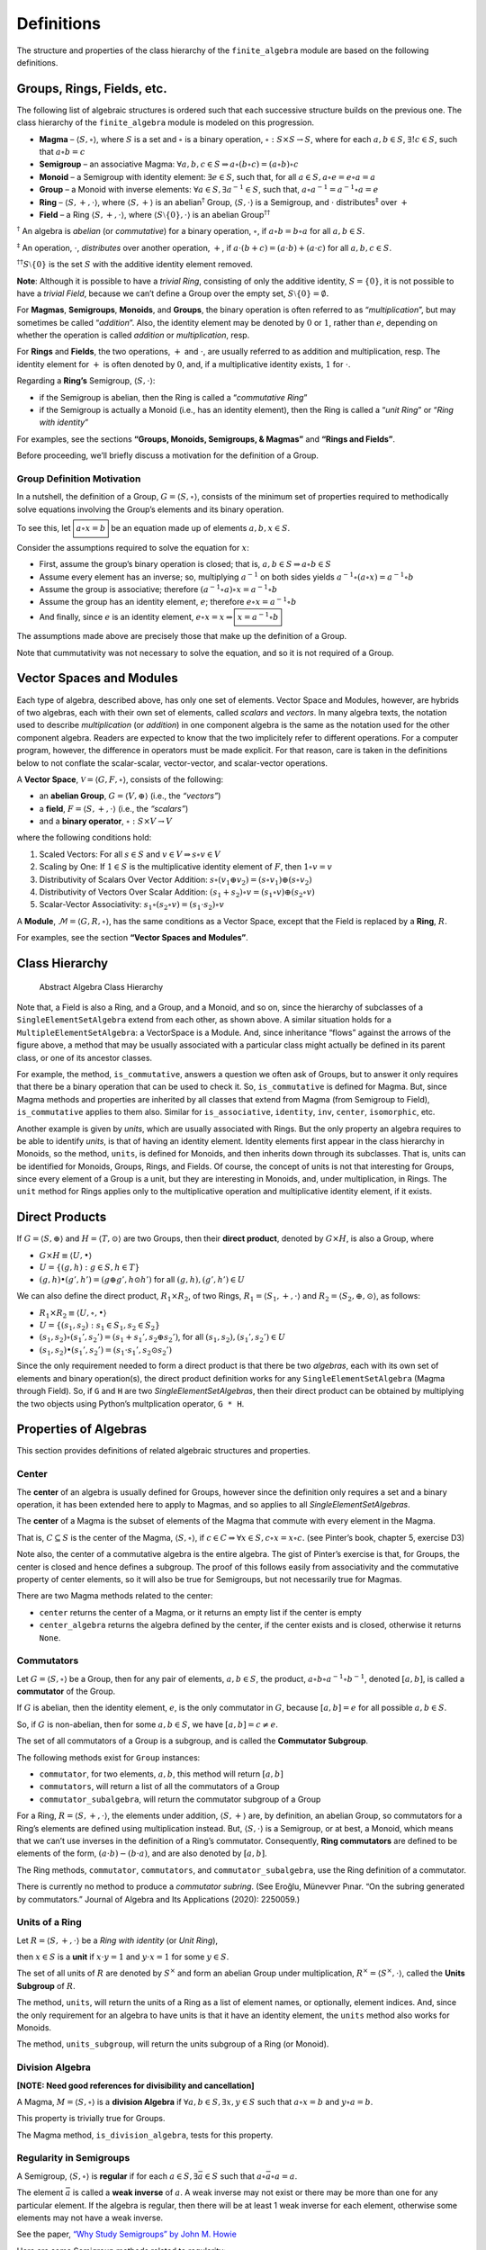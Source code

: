 Definitions
===========

The structure and properties of the class hierarchy of the
``finite_algebra`` module are based on the following definitions.

Groups, Rings, Fields, etc.
---------------------------

The following list of algebraic structures is ordered such that each
successive structure builds on the previous one. The class hierarchy of
the ``finite_algebra`` module is modeled on this progression.

-  **Magma** – :math:`\langle S, \circ \rangle`, where :math:`S` is a
   set and :math:`\circ` is a binary operation,
   :math:`\circ: S \times S \to S`, where for each :math:`a,b \in S`,
   :math:`\exists ! c \in S`, such that :math:`a \circ b = c`

-  **Semigroup** – an associative Magma:
   :math:`\forall a,b,c \in S \Rightarrow a \circ (b \circ c) = (a \circ b) \circ c`

-  **Monoid** – a Semigroup with identity element:
   :math:`\exists e \in S`, such that, for all
   :math:`a \in S, a \circ e = e \circ a = a`

-  **Group** – a Monoid with inverse elements:
   :math:`\forall a \in S, \exists a^{-1} \in S`, such that,
   :math:`a \circ a^{-1} = a^{-1} \circ a = e`

-  **Ring** – :math:`\langle S, +, \cdot \rangle`, where
   :math:`\langle S, + \rangle` is an abelian\ :math:`^\dagger` Group,
   :math:`\langle S, \cdot \rangle` is a Semigroup, and :math:`\cdot`
   distributes\ :math:`^\ddagger` over :math:`+`

-  **Field** – a Ring :math:`\langle S, +, \cdot \rangle`, where
   :math:`\langle S\setminus{\{0\}}, \cdot \rangle` is an abelian
   Group\ :math:`^{\dagger\dagger}`

:math:`^\dagger` An algebra is *abelian* (or *commutative*) for a binary
operation, :math:`\circ`, if :math:`a \circ b = b \circ a` for all
:math:`a,b \in S`.

:math:`^\ddagger` An operation, :math:`\cdot`, *distributes* over
another operation, :math:`+`, if
:math:`a \cdot (b + c) = (a \cdot b) + (a \cdot c)` for all
:math:`a,b,c \in S`.

:math:`^{\dagger\dagger}S\setminus{\{0\}}` is the set :math:`S` with the
additive identity element removed.

**Note**: Although it is possible to have a *trivial Ring*, consisting
of only the additive identity, :math:`S = \{0\}`, it is not possible to
have a *trivial Field*, because we can’t define a Group over the empty
set, :math:`S\setminus{\{0\}} = \emptyset.`

For **Magmas**, **Semigroups**, **Monoids**, and **Groups**, the binary
operation is often referred to as “*multiplication*”, but may sometimes
be called “*addition*”. Also, the identity element may be denoted by
:math:`0` or :math:`1`, rather than :math:`e`, depending on whether the
operation is called *addition* or *multiplication*, resp.

For **Rings** and **Fields**, the two operations, :math:`+` and
:math:`\cdot`, are usually referred to as addition and multiplication,
resp. The identity element for :math:`+` is often denoted by :math:`0`,
and, if a multiplicative identity exists, :math:`1` for :math:`\cdot`.

Regarding a **Ring’s** Semigroup, :math:`\langle S, \cdot \rangle`:

-  if the Semigroup is abelian, then the Ring is called a “*commutative
   Ring*”
-  if the Semigroup is actually a Monoid (i.e., has an identity
   element), then the Ring is called a “*unit Ring*” or “*Ring with
   identity*”

For examples, see the sections **“Groups, Monoids, Semigroups, &
Magmas”** and **“Rings and Fields”**.

Before proceeding, we’ll briefly discuss a motivation for the definition
of a Group.

Group Definition Motivation
~~~~~~~~~~~~~~~~~~~~~~~~~~~

In a nutshell, the definition of a Group,
:math:`G=\langle S, \circ \rangle`, consists of the minimum set of
properties required to methodically solve equations involving the
Group’s elements and its binary operation.

To see this, let :math:`\boxed{a \circ x = b}` be an equation made up of
elements :math:`a,b,x \in S`.

Consider the assumptions required to solve the equation for :math:`x`:

-  First, assume the group’s binary operation is closed; that is,
   :math:`a, b \in S \Rightarrow a \circ b \in S`
-  Assume every element has an inverse; so, multiplying :math:`a^{-1}`
   on both sides yields
   :math:`a^{-1} \circ (a \circ x) = a^{-1} \circ b`
-  Assume the group is associative; therefore
   :math:`(a^{-1} \circ a) \circ x = a^{-1} \circ b`
-  Assume the group has an identity element, :math:`e`; therefore
   :math:`e \circ x = a^{-1} \circ b`
-  And finally, since :math:`e` is an identity element,
   :math:`e \circ x = x \Rightarrow \boxed{x = a^{-1} \circ b}`

The assumptions made above are precisely those that make up the
definition of a Group.

Note that cummutativity was not necessary to solve the equation, and so
it is not required of a Group.

Vector Spaces and Modules
-------------------------

Each type of algebra, described above, has only one set of elements.
Vector Space and Modules, however, are hybrids of two algebras, each
with their own set of elements, called *scalars* and *vectors*. In many
algebra texts, the notation used to describe *multiplication* (or
*addition*) in one component algebra is the same as the notation used
for the other component algebra. Readers are expected to know that the
two implicitely refer to different operations. For a computer program,
however, the difference in operators must be made explicit. For that
reason, care is taken in the definitions below to not conflate the
scalar-scalar, vector-vector, and scalar-vector operations.

A **Vector Space**, :math:`\mathscr{V} = \langle G, F, \circ \rangle`,
consists of the following:

-  an **abelian Group**, :math:`G = \langle V, \oplus \rangle` (i.e.,
   the *“vectors”*)
-  a **field**, :math:`F = \langle S, +, \cdot \rangle` (i.e., the
   *“scalars”*)
-  and a **binary operator**, :math:`\circ : S \times V \to V`

where the following conditions hold:

1. Scaled Vectors: For all :math:`s \in S` and
   :math:`v \in V \Rightarrow s \circ v \in V`
2. Scaling by One: If :math:`1 \in S` is the multiplicative identity
   element of :math:`F`, then :math:`1 \circ v = v`
3. Distributivity of Scalars Over Vector Addition:
   :math:`s \circ (v_1 \oplus v_2) = (s \circ v_1) \oplus (s \circ v_2)`
4. Distributivity of Vectors Over Scalar Addition:
   :math:`(s_1 + s_2) \circ v = (s_1 \circ v) \oplus (s_2 \circ v)`
5. Scalar-Vector Associativity:
   :math:`s_1 \circ (s_2 \circ v) = (s_1 \cdot s_2) \circ v`

A **Module**, :math:`\mathscr{M} = \langle G, R, \circ \rangle`, has the
same conditions as a Vector Space, except that the Field is replaced by
a **Ring**, :math:`R`.

For examples, see the section **“Vector Spaces and Modules”**.

Class Hierarchy
---------------

.. figure:: ../docs/_static/class_hierarchy_sm.png
   :alt: Abstract Algebra Class Hierarchy

   Abstract Algebra Class Hierarchy

Note that, a Field is also a Ring, and a Group, and a Monoid, and so on,
since the hierarchy of subclasses of a ``SingleElementSetAlgebra``
extend from each other, as shown above. A similar situation holds for a
``MultipleElementSetAlgebra``: a VectorSpace is a Module. And, since
inheritance “flows” against the arrows of the figure above, a method
that may be usually associated with a particular class might actually be
defined in its parent class, or one of its ancestor classes.

For example, the method, ``is_commutative``, answers a question we often
ask of Groups, but to answer it only requires that there be a binary
operation that can be used to check it. So, ``is_commutative`` is
defined for Magma. But, since Magma methods and properties are inherited
by all classes that extend from Magma (from Semigroup to Field),
``is_commutative`` applies to them also. Similar for ``is_associative``,
``identity``, ``inv``, ``center``, ``isomorphic``, etc.

Another example is given by *units*, which are usually associated with
Rings. But the only property an algebra requires to be able to identify
*units*, is that of having an identity element. Identity elements first
appear in the class hierarchy in Monoids, so the method, ``units``, is
defined for Monoids, and then inherits down through its subclasses. That
is, units can be identified for Monoids, Groups, Rings, and Fields. Of
course, the concept of units is not that interesting for Groups, since
every element of a Group is a unit, but they are interesting in Monoids,
and, under multiplication, in Rings. The ``unit`` method for Rings
applies only to the multiplicative operation and multiplicative identity
element, if it exists.

Direct Products
---------------

If :math:`G = \langle S, \oplus \rangle` and
:math:`H = \langle T, \odot \rangle` are two Groups, then their **direct
product**, denoted by :math:`G \times H`, is also a Group, where

-  :math:`G \times H \equiv \langle U, \bullet \rangle`
-  :math:`U = \{(g,h): g \in S, h \in T\}`
-  :math:`(g, h) \bullet (g', h') = (g \oplus g', h \odot h')` for all
   :math:`(g, h), (g', h') \in U`

We can also define the direct product, :math:`R_1 \times R_2`, of two
Rings, :math:`R_1 = \langle S_1, +, \cdot \rangle` and
:math:`R_2 = \langle S_2, \oplus, \odot \rangle`, as follows:

-  :math:`R_1 \times R_2 \equiv \langle U, \circ, \bullet \rangle`
-  :math:`U = \{(s_1, s_2): s_1 \in S_1, s_2 \in S_2\}`
-  :math:`(s_1, s_2) \circ (s_1', s_2') = (s_1 + s_1', s_2 \oplus s_2')`,
   for all :math:`(s_1, s_2), (s_1', s_2') \in U`
-  :math:`(s_1, s_2) \bullet (s_1', s_2') = (s_1 \cdot s_1', s_2 \odot s_2')`

Since the only requirement needed to form a direct product is that there
be two *algebras*, each with its own set of elements and binary
operation(s), the direct product definition works for any
``SingleElementSetAlgebra`` (Magma through Field). So, if ``G`` and
``H`` are two *SingleElementSetAlgebras*, then their direct product can
be obtained by multiplying the two objects using Python’s multplication
operator, ``G * H``.

Properties of Algebras
----------------------

This section provides definitions of related algebraic structures and
properties.

Center
~~~~~~

The **center** of an algebra is usually defined for Groups, however
since the definition only requires a set and a binary operation, it has
been extended here to apply to Magmas, and so applies to all
*SingleElementSetAlgebras*.

The **center** of a Magma is the subset of elements of the Magma that
commute with every element in the Magma.

That is, :math:`C \subseteq S` is the center of the Magma,
:math:`\langle S, \circ \rangle`, if
:math:`c \in C \Rightarrow \forall x \in S, c \circ x = x \circ c.` (see
Pinter’s book, chapter 5, exercise D3)

Note also, the center of a commutative algebra is the entire algebra.
The gist of Pinter’s exercise is that, for Groups, the center is closed
and hence defines a subgroup. The proof of this follows easily from
associativity and the commutative property of center elements, so it
will also be true for Semigroups, but not necessarily true for Magmas.

There are two Magma methods related to the center:

-  ``center`` returns the center of a Magma, or it returns an empty list
   if the center is empty
-  ``center_algebra`` returns the algebra defined by the center, if the
   center exists and is closed, otherwise it returns ``None``.

Commutators
~~~~~~~~~~~

Let :math:`G = \langle S, \circ \rangle` be a Group, then for any pair
of elements, :math:`a, b \in S`, the product,
:math:`a \circ b \circ a^{-1} \circ b^{-1}`, denoted :math:`[a,b]`, is
called a **commutator** of the Group.

If :math:`G` is abelian, then the identity element, :math:`e`, is the
only commutator in :math:`G`, because :math:`[a,b] = e` for all possible
:math:`a,b \in S`.

So, if :math:`G` is non-abelian, then for some :math:`a,b \in S`, we
have :math:`[a,b] = c \ne e`.

The set of all commutators of a Group is a subgroup, and is called the
**Commutator Subgroup**.

The following methods exist for ``Group`` instances:

-  ``commutator``, for two elements, :math:`a,b`, this method will
   return :math:`[a,b]`
-  ``commutators``, will return a list of all the commutators of a Group
-  ``commutator_subalgebra``, will return the commutator subgroup of a
   Group

For a Ring, :math:`R = \langle S, +, \cdot \rangle`, the elements under
addition, :math:`\langle S, + \rangle` are, by definition, an abelian
Group, so commutators for a Ring’s elements are defined using
multiplication instead. But, :math:`\langle S, \cdot \rangle` is a
Semigroup, or at best, a Monoid, which means that we can’t use inverses
in the definition of a Ring’s commutator. Consequently, **Ring
commutators** are defined to be elements of the form,
:math:`(a \cdot b) - (b \cdot a)`, and are also denoted by
:math:`[a, b]`.

The Ring methods, ``commutator``, ``commutators``, and
``commutator_subalgebra``, use the Ring definition of a commutator.

There is currently no method to produce a *commutator subring*. (See
Eroǧlu, Münevver Pınar. “On the subring generated by commutators.”
Journal of Algebra and Its Applications (2020): 2250059.)

Units of a Ring
~~~~~~~~~~~~~~~

Let :math:`R = \langle S, +, \cdot \rangle` be a *Ring with identity*
(or *Unit Ring*),

then :math:`x \in S` is a **unit** if :math:`x \cdot y = 1` and
:math:`y \cdot x = 1` for some :math:`y \in S`.

The set of all units of :math:`R` are denoted by :math:`S^\times` and
form an abelian Group under multiplication,
:math:`R^\times = \langle S^\times, \cdot \rangle`, called the **Units
Subgroup** of :math:`R`.

The method, ``units``, will return the units of a Ring as a list of
element names, or optionally, element indices. And, since the only
requirement for an algebra to have units is that it have an identity
element, the ``units`` method also works for Monoids.

The method, ``units_subgroup``, will return the units subgroup of a Ring
(or Monoid).

Division Algebra
~~~~~~~~~~~~~~~~

**[NOTE: Need good references for divisibility and cancellation]**

A Magma, :math:`M = \langle S, \circ \rangle` is a **division Algebra**
if :math:`\forall a,b \in S, \exists x,y \in S` such that
:math:`a \circ x = b` and :math:`y \circ a = b`.

This property is trivially true for Groups.

The Magma method, ``is_division_algebra``, tests for this property.

Regularity in Semigroups
~~~~~~~~~~~~~~~~~~~~~~~~

A Semigroup, :math:`\langle S, \circ \rangle` is **regular** if for each
:math:`a \in S, \exists \bar{a} \in S` such that
:math:`a \circ \bar{a} \circ a = a`.

The element :math:`\bar{a}` is called a **weak inverse** of :math:`a`. A
weak inverse may not exist or there may be more than one for any
particular element. If the algebra is regular, then there will be at
least 1 weak inverse for each element, otherwise some elements may not
have a weak inverse.

See the paper, `“Why Study Semigroups” by John M.
Howie <http://www.thebookshelf.auckland.ac.nz/docs/Maths/PDF2/mathschron016-001.pdf>`__

Here are some Semigroup methods related to regularity:

-  ``is_regular`` returns True or False, depending on whether the
   Semigroup is regular
-  ``weak_inverses`` returns a dictionary of weak inverses, where each
   key is one of the algebra’s elements and its value is a list of its
   weak inverses.
